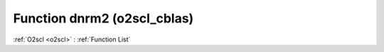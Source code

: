 Function dnrm2 (o2scl_cblas)
============================

:ref:`O2scl <o2scl>` : :ref:`Function List`

.. doxygenfunction:: o2scl_cblas::dnrm2
